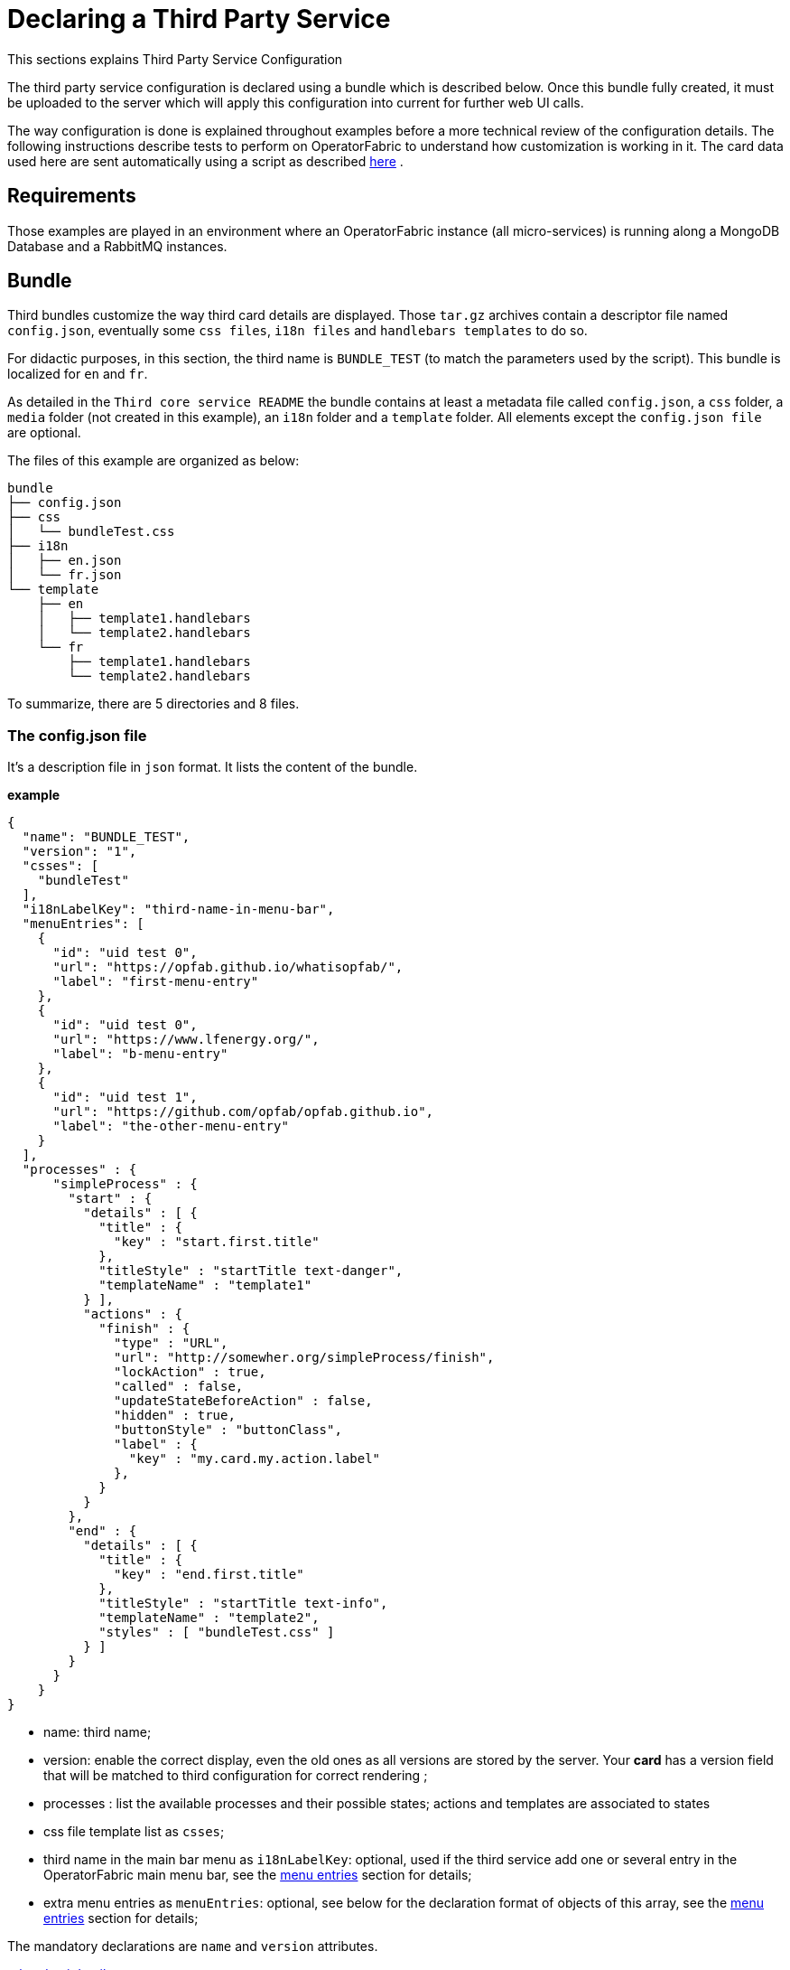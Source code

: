 // Copyright (c) 2020, RTE (http://www.rte-france.com)
//
// This Source Code Form is subject to the terms of the Mozilla Public
// License, v. 2.0. If a copy of the MPL was not distributed with this
// file, You can obtain one at http://mozilla.org/MPL/2.0/.

:imagesdir: {gradle-rootdir}/src/docs/asciidoc/images





= Declaring a Third Party Service

This sections explains Third Party Service Configuration

The third party service configuration is declared using a bundle which is described below.
Once this bundle fully created, it must be uploaded to the server which will apply this configuration into current
for further web UI calls.

The way configuration is done is explained throughout examples before a more technical review of the configuration details.
The following instructions describe tests to perform on OperatorFabric to understand how customization is working in it.
The card data used here are sent automatically using a script as described
ifdef::single-page-doc[<<card_sending_script, here>>]
ifndef::single-page-doc[<<{gradle-rootdir}/documentation/current/reference_doc/index.adoc#card_sending_script, here>>]
.

== Requirements

Those examples are played in an environment where an OperatorFabric instance (all micro-services) is running along
a MongoDB Database and a RabbitMQ instances.

== Bundle

Third bundles customize the way third card details are displayed. Those `tar.gz` archives contain a descriptor file
named `config.json`, eventually some `css files`, `i18n files` and `handlebars templates` to do so.

For didactic purposes, in this section, the third name is `BUNDLE_TEST` (to match the parameters used by the script).
This bundle is localized for `en` and `fr`.

As detailed in the `Third core service README` the bundle contains at least a metadata file called `config.json`,
a `css` folder, a `media` folder (not created in this example), an `i18n` folder and a `template` folder.
 All elements except the `config.json file` are optional.

The files of this example are organized as below:

....
bundle
├── config.json
├── css
│   └── bundleTest.css
├── i18n
│   ├── en.json
│   └── fr.json
└── template
    ├── en
    │   ├── template1.handlebars
    │   └── template2.handlebars
    └── fr
        ├── template1.handlebars
        └── template2.handlebars
....

To summarize, there are 5 directories and 8 files.

=== The config.json file

It's a description file in `json` format. It lists the content of the bundle.

*example*

....
{
  "name": "BUNDLE_TEST",
  "version": "1",
  "csses": [
    "bundleTest"
  ],
  "i18nLabelKey": "third-name-in-menu-bar",
  "menuEntries": [
    {
      "id": "uid test 0",
      "url": "https://opfab.github.io/whatisopfab/",
      "label": "first-menu-entry"
    },
    {
      "id": "uid test 0",
      "url": "https://www.lfenergy.org/",
      "label": "b-menu-entry"
    },
    {
      "id": "uid test 1",
      "url": "https://github.com/opfab/opfab.github.io",
      "label": "the-other-menu-entry"
    }
  ],
  "processes" : {
      "simpleProcess" : {
        "start" : {
          "details" : [ {
            "title" : {
              "key" : "start.first.title"
            },
            "titleStyle" : "startTitle text-danger",
            "templateName" : "template1"
          } ],
          "actions" : {
            "finish" : {
              "type" : "URL",
              "url": "http://somewher.org/simpleProcess/finish",
              "lockAction" : true,
              "called" : false,
              "updateStateBeforeAction" : false,
              "hidden" : true,
              "buttonStyle" : "buttonClass",
              "label" : {
                "key" : "my.card.my.action.label"
              },
            }
          }
        },
        "end" : {
          "details" : [ {
            "title" : {
              "key" : "end.first.title"
            },
            "titleStyle" : "startTitle text-info",
            "templateName" : "template2",
            "styles" : [ "bundleTest.css" ]
          } ]
        }
      }
    }
}
....

- name: third name;
- version: enable the correct display, even the old ones as all versions are stored by the server. Your *card* has a version
field that will be matched to third configuration for correct rendering ;
- processes : list the available processes and their possible states; actions and templates are associated to states
- css file template list as `csses`;
- third name in the main bar menu as `i18nLabelKey`: optional, used if the third service add one or several entry in
the OperatorFabric main menu bar, see the
ifdef::single-page-doc[<<menu_entries, menu entries>>]
ifndef::single-page-doc[<<{gradle-rootdir}/documentation/current/reference_doc/index.adoc#menu_entries, menu entries>>]
section for details;
- extra menu entries as `menuEntries`: optional, see below for the declaration format of objects of this array, see the
ifdef::single-page-doc[<<menu_entries, menu entries>>]
ifndef::single-page-doc[<<{gradle-rootdir}/documentation/current/reference_doc/index.adoc#menu_entries, menu entries>>]
section for details;

The mandatory declarations are `name` and `version` attributes.

link:../api/#Third[related api details]

=== i18n

There are two ways of i18n for third service. The first one is done using l10n files which are located in the `i18n` folder, the second one throughout l10n name folder nested in the `template` folder or in the `media` folder.

The `i18n` folder contains one json file per l10n.

These localisation is used for integration of the third service into OperatorFabric, i.e. the label displayed for the third service, the label displayed for each tab of the details of the third card, the label of the actions in cards if any or the additional third entries in OperatorFabric(more on that at the chapter ????).

====  Template and Media folders

The `template` and the `media` folder must contain localized folder for the i18n of the card details. This is why in our example, as the bundle is localized for `en` and `fr` language, the `template` folder contains a `en` and a `fr` folder.

===== i18n file

If there is no i18n file or key is missing, the i18n key is displayed in OperatorFabric.

The choice of i18n keys is left to the Third service maintainer. The keys are referenced in the following places:

* `config.json` file:
	** `i18nLabelKey`: key used for the label for the third service displayed in the main menu bar of OperatorFabric;
	** `label` of `menu entry declaration`: key used to l10n the `menu entries` declared by the Third party in the bundle;
* `card data`: values of `card title` and `card summary` refer to `i18n keys` as well as `key attribute` in the `card detail` section of the card data.

*example*

So in this example the third service is named `Bundle Test` with `BUNDLE_TEST` technical name. The bundle provide an english and a french l10n.

The example bundle defined an new menu entry given access to 3 entries. The title and the summary have to be l10n, so needs to be the 2 tabs titles.

The name of the third service as displayed in the main menu bar of OperatorFabric. It will have the key `"third-name-in-menu-bar"`. The english l10n will be `Bundle Test` and the french one will be `Bundle de test`.

A name for the three entries in the third entry menu. Their keys will be in order `"first-menu-entry"`, `"b-menu-entry"` and `"the-other-menu-entry"` for an english l10n as `Entry One`, `Entry Two` and `Entry Three` and in french as `Entrée une`, `Entrée deux` and `Entrée trois`.

The title for the card and its summary. As the card used here are generated by the script of the `cards-publication` project we have to used the key declared there. So they are respectively `process.title` and `process.summary` with the following l10ns for english: `Card Title` and `Card short description`, and for french l10ns: `Titre de la carte` and `Courte description de la carte`.

A title for each (two of them) tab of the detail cards. As for card title and card summary, those keys are already defined by the test script. There are `"process.detail.tab.first"` and `"process.detail.tab.second"`. For english l10n, the values are `First Detail List` and `Second Detail List` and for the french l10n, the values are `Première liste de détails` and `Seconde liste de détails`.

Here is the content of `en.json`
....
{
	"third-name-in-menu-bar":"Bundle Test",
		"first-menu-entry":"Entry One",
		"b-menu-entry":"Entry Two",
		"the-other-menu-entry":"Entry Three",
		"process":{
			"title":"Card Title",
			"summary":"Card short description",
			"detail":{
				"tab":{
					"first":"First Detail List",
					"second":"Second Detail List"
				}
			}
		}
}
....
Here the content of `fr.json`
....
{
	"third-name-in-menu-bar":"Bundle de test",
		"first-menu-entry":"Entrée une",
		"b-menu-entry":"Entrée deux",
		"the-other-menu-entry":"Entrée trois",
		"process":{
			"title":"Titre de la carte",
			"summary":"Courte description de la carte",
			"detail":{
				"tab":{
					"first":"Première liste de détails",
					"second":"Deuxième liste de détails"
				}
			}
		}
}
....

Once the bundle is correctly uploaded, the way to verify if the i18n have been correctly uploaded is to use the GET method of third api for i18n file.

The service is described link:../api/#getI18n[here] and can be used directly in the browser using the link:http://localhost:2100/swagger-ui.html#/thirds/getI18n[Swagger UI - Third get i18n]. The `locale` language, the `version` of the bundle and the `technical name` of the third party are needed to get json in the response.

To verify if the french l10n data of the version 1 of the BUNDLE_TEST third party we could use the following command line `curl -X GET "http://localhost:2100/thirds/BUNDLE_TEST/i18n?locale=fr&version=1" -H  "accept: application/json"`.
The service response with a 200 status and with the json corresponding to the defined fr.json file show below.

....
{
"third-name-in-menu-bar":"Bundle de test",
"first-menu-entry":"Entrée une",
"b-menu-entry":"Entrée deux",
"the-other-menu-entry":"Entrée trois",
"tests":{
	"title":"Titre de la carte",
	"summary":"Courte description de la carte",
	"detail":{
		"tab":{
			"first":"Première liste de détails",
			"second":"Deuxième liste de détails"
			}
		}
}
}
....

[[menu_entries]]
==== Menu Entries

Those elements are declared  in the `config.json` file of the bundle. 

If there are several items to declare for a third service, a title for the third menu section need to be declared
within the `i18nLabelKey` attribute, otherwise the first and only `menu entry` item is used to create an entry in the
menu nav bar of OperatorFabric.

===== config.json declaration

This kind of objects contains the following attributes :

- `id`: identifier of the entry menu in the UI;
- `url`: url opening a new page in a tab in the browser;
- `label`: it's an i18n key used to l10n the entry in the UI.

====== Examples

In the following examples, only the part relative to menu entries in the `config.json` file is detailed, the other parts are omitted and represented with a '…'.

*Single menu entry*

....
{
	…
	"menuEntries":[{
			"id": "identifer-single-menu-entry",
			"url": "https://opfab.github.io",
			"label": "single-menu-entry-i18n-key"	
		}],
}
....

*Several menu entries*

Here a sample with 3 menu entries.

....
{
	…
	"i18nLabelKey":"third-name-in-menu-navbar",
	"menuEntries": [{
			"id": "firstEntryIdentifier",
			"url": "https://opfab.github.io/whatisopfab/",
			"label": "first-menu-entry"
		},
		{
			"id": "secondEntryIdentifier",
			"url": "https://www.lfenergy.org/",
			"label": "second-menu-entry"
		} ,
		{
			"id": "thirdEntryIdentifier",
			"url": "https://opfab.github.io",
			"label": "third-menu-entry"
		}]
}
....

==== Processes and States
//==== Card details

Processes and their states allows to match a Third Party service process specific state to a list of templates for card details and
actions allowing specific card rendering for each state of the business process.

The purpose of this section is to display elements of third card data in a custom format.

Regarding the card detail customization, all the examples in this section will be based on the cards generated by the script existing in the `Cards-Publication` project. For the examples given here, this script is run with arguments detailed in the following command line:

[[card_sending_script]]
....
$OPERATOR_FABRIC_HOME/services/core/cards-publication/src/main/bin/push_card_loop.sh --publisher BUNDLE_TEST --process tests
....

where:

- `$OPERATOR_FABRIC_HOME` is the root folder of OperatorFabric where tests are performed;
- `BUNDLE_TEST` is the name of the Third party;
- `tests` is the name of the process referred by published cards.

===== configuration

The process entry in the configuration file is a dictionary of processes, each key maps to a process definition.
A process definition is itself a dictionary of states, each key maps to a state definition. A state is defined by:

* a list of details: details are a combination of an internationalized title (title), css class styling element
(titleStyle) and a template reference
* a dictionary of actions: actions are described below

===== Actions

....
{
  "type" : "URL",
  "url": "http://somewher.org/simpleProcess/finish",
  "lockAction" : true,
  "called" : false,
  "updateStateBeforeAction" : false,
  "hidden" : true,
  "buttonStyle" : "buttonClass",
  "label" : {
    "key" : "my.card.my.action.label"
  }
}
....

An action aggregates both the mean to trigger action on the third party and data for an action button rendering:

* type - mandatory: for now only URL type is supported:
 ** URL: this action triggers a call to an external REST end point
* url - mandatory: a template url for URL type action. this url may be injected with data before actions call, data are
specified using curly brackets. Available parameters:
 ** processInstance: the name/id of the process instance
 ** process: the name of the process
 ** state: the state name of the process
 ** jwt: the jwt token of the user
 ** data.[path]: a path to object in card data structure
* hidden: if true, action won't be visible on the card but will be available to templates
* buttonStyle: css style classes to apply to the action button
* label: an i18n key and parameters used to display a tooltip over the button
* lockAction: not yet implemented
* updateStateBeforeAction: not yet implemented
* called: not yet implemented

For in depth information on the behavior needed for the third party rest endpoints refer to the Actions service reference.


===== Templates

For demonstration purposes, there will be two simple templates. For more advance feature go to the section detailing the handlebars templates in general and helpers available in OperatorFabric.
As the card used in this example are created
ifdef::single-page-doc[<<card_sending_script, above>>]
ifndef::single-page-doc[<<{gradle-rootdir}/documentation/current/reference_doc/index.adoc#card_sending_script, above>>]
, the bundle template folder needs to contain 2 templates: `template1.handlebars` and `template2.handlebars`.

examples of template (i18n versions)

`/template/en/template1.handlers`
....

<h2>Template Number One</h2>
<div class="bundle-test">'{{card.data.level1.level1Prop}}'</div>
....

`/template/fr/template1.handlers`
....
<h2>Patron numéro Un</h2>
<div class="bundle-test">'{{card.data.level1.level1Prop}}'</div>
....
Those templates display a l10n title and an line containing the value of the scope property `card.level1.level1Prop` which is `This is a root property`.

`/template/en/template2.handelbars`
....
<h2>Second Template</h2>
<ul class="bundle-test-list">
	{{#each card.data.level1.level1Array}}
		<li class="bunle-test-list-item">{{this.level1ArrayProp}}</li>
	{{/each}}
</ul>
....
`/template/fr/template2.handelbars`
....
<h2>Second patron</h2>
<ul class="bundle-test-list">
	{{#each card.data.level1.level1Array}}
		<li class="bunle-test-list-item">{{this.level1ArrayProp}}</li>
	{{/each}}
</ul>
....

Those templates display also a l10n title and a list of numeric values from 1 to 3.

===== CSS

This folder contains regular css files.
The file name must be declared in the `config.json` file in order to be used in the templates and applied to them.

====== Examples

As above, all parts of files irrelevant for our example are symbolised by a `…` character.

*Declaration of css files in `config.json` file*

....
{
	…
	"csses":["bundleTest"]
	…
}
....

*CSS Class used in `./template/en/template1.handlebars`*

....
	…
	<div class="bundle-test">'{{card.data.level1.level1Prop}}'</div>
	…
....
As seen above, the value of `{{card.data.level1.level1Prop}}` of a test card is `This is a level1 property`

*Style declaration in `./css/bundleTest.css`*

....
.h2{
	color:#fd9312;
	font-weight: bold;
}
....

*Expected result*

image::expected-result.png[Formatted root property]

==== Upload

For this, the bundle is submitted to the OperatorFabric server using a POST http method as described in the
ifdef::single-page-doc[<<api/api/thirds/#/thirds/uploadBundle, Thirds Service API documentation>>]
ifndef::single-page-doc[<<{gradle-rootdir}/documentation/current/api/thirds/#/thirds/uploadBundle, Thirds Service API documentation>>]
.

Example :
....
cd $BUNDLE_FOLDER
curl -X POST "http://localhost:2100/thirds" -H  "accept: application/json" -H  "Content-Type: multipart/form-data" -F "file=@bundle-test.tar.gz;type=application/gzip"
....

Where:

- `$BUNDLE_FOLDER` is the folder containing the bundle archive to be uploaded.
- `bundle-test.tar.gz` is the name of the uploaded bundle.

These command line should return a `200 http status` response with the details of the content of the bundle in the response body such as :
....
{
  "mediasData": null,
  "menuEntriesData": [
    {
      "id": "uid test 0",
      "url": "https://opfab.github.io/whatisopfab/",
      "label": "first-menu-entry"
    },
    {
      "id": "uid test 0",
      "url": "https://www.lfenergy.org/",
      "label": "b-menu-entry"
    },
    {
      "id": "uid test 1",
      "url": "https://github.com/opfab/opfab.github.io",
      "label": "the-other-menu-entry"
    }
  ],
  "name": "BUNDLE_TEST",
  "version": "1",
  "csses": [
    "bundleTest"
  ],
  "i18nLabelKey": "third-name-in-menu-bar",
  "medias": null,
  "menuEntries": [
    {
      "id": "uid test 0",
      "url": "https://opfab.github.io/whatisopfab/",
      "label": "first-menu-entry"
    },
    {
      "id": "uid test 0",
      "url": "https://www.lfenergy.org/",
      "label": "b-menu-entry"
    },
    {
      "id": "uid test 1",
      "url": "https://github.com/opfab/opfab.github.io",
      "label": "the-other-menu-entry"
    }
  ],
  "processes" : {
        "simpleProcess" : {
          "start" : {
            "details" : [ {
              "title" : {
                "key" : "start.first.title"
              },
              "titleStyle" : "startTitle text-danger",
              "templateName" : "template1"
            } ],
            "actions" : {
              "finish" : {
                "type" : "URL",
                "url": "http://somewher.org/simpleProcess/finish",
                "lockAction" : true,
                "called" : false,
                "updateStateBeforeAction" : false,
                "hidden" : true,
                "buttonStyle" : "buttonClass",
                "label" : {
                  "key" : "my.card.my.action.label"
                },
              }
            }
          },
          "end" : {
            "details" : [ {
              "title" : {
                "key" : "end.first.title"
              },
              "titleStyle" : "startTitle text-info",
              "templateName" : "template2",
              "styles" : [ "bundleTest.css" ]
            } ]
          }
        }
      }
}
....

Otherwise please refer to the
ifdef::single-page-doc[<<troubleshooting_bundle, Troubleshooting>>]
ifndef::single-page-doc[<<{gradle-rootdir}/documentation/current/getting_started/index.adoc#troubleshooting_bundle, Troubleshooting>>]
section to resolve the problem.
